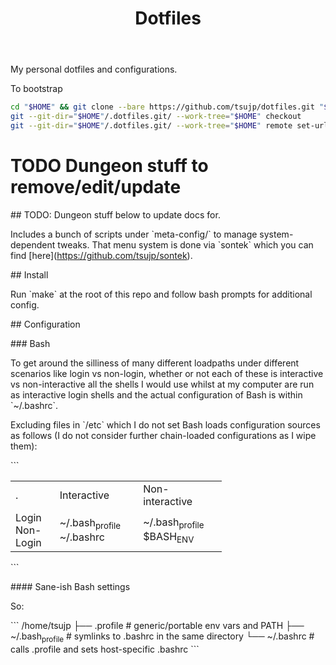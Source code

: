 #+TITLE: Dotfiles

My personal dotfiles and configurations.

#+caption: To bootstrap
#+begin_src sh
cd "$HOME" && git clone --bare https://github.com/tsujp/dotfiles.git "$HOME"/.dotfiles.git
git --git-dir="$HOME"/.dotfiles.git/ --work-tree="$HOME" checkout
git --git-dir="$HOME"/.dotfiles.git/ --work-tree="$HOME" remote set-url origin git@github.com:tsujp/dotfiles.git
#+end_src

* TODO Dungeon stuff to remove/edit/update

## TODO: Dungeon stuff below to update docs for.

Includes a bunch of scripts under `meta-config/` to manage system-dependent
tweaks. That menu system is done via `sontek` which you can find
[here](https://github.com/tsujp/sontek).

## Install

Run `make` at the root of this repo and follow bash prompts for additional config.

## Configuration

### Bash

To get around the silliness of many different loadpaths under different scenarios like login vs non-login, whether or not each of these is interactive vs non-interactive all the shells I would use whilst at my computer are run as interactive login shells and the actual configuration of Bash is within `~/.bashrc`.

Excluding files in `/etc` which I do not set Bash loads configuration sources as follows (I do not consider further chain-loaded configurations as I wipe them):

```
+-----------+-----------------+-----------------+
|     .     |   Interactive   | Non-interactive |
+-----------+-----------------+-----------------+
| Login     | ~/.bash_profile | ~/.bash_profile |
| Non-Login | ~/.bashrc       | $BASH_ENV       |
+-----------+-----------------+-----------------+
```

#### Sane-ish Bash settings

So:

```
/home/tsujp
├── .profile         # generic/portable env vars and PATH
├── ~/.bash_profile  # symlinks to .bashrc in the same directory
└── ~/.bashrc        # calls .profile and sets host-specific .bashrc
```

